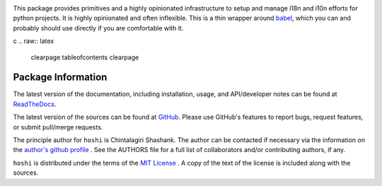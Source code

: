 
.. image:: https://img.shields.io/pypi/v/hoshi.svg?logo=pypi
    :target: https://pypi.org/project/hoshi

.. image:: https://img.shields.io/pypi/pyversions/hoshi.svg?logo=pypi
    :target: https://pypi.org/project/hoshi

.. image:: https://img.shields.io/travis/chintal/hoshi.svg?logo=travis
    :target: https://travis-ci.org/chintal/hoshi

.. image:: https://img.shields.io/coveralls/github/chintal/hoshi.svg?logo=coveralls
    :target: https://coveralls.io/github/chintal/hoshi

.. image:: https://img.shields.io/codacy/grade/86c7707114cc4353bc1c57a6a4ff467f/main
    :target: https://www.codacy.com/app/chintal/hoshi

.. image:: https://img.shields.io/requires/github/chintal/hoshi.svg
    :target: https://requires.io/github/chintal/hoshi/requirements

.. image:: https://img.shields.io/pypi/l/hoshi.svg
    :target: https://www.gnu.org/licenses/gpl-3.0.en.html


.. inclusion-marker-do-not-remove

.. raw:: latex

       \vspace*{\fill}


This package provides primitives and a highly opinionated infrastructure to
setup and manage i18n and i10n efforts for python projects. It is highly
opinionated and often inflexible. This is a thin wrapper around
`babel <http://babel.pocoo.org/en/latest/>`_, which you can and probably
should use directly if you are comfortable with it.

c
.. raw:: latex

    \clearpage
    \tableofcontents
    \clearpage


Package Information
-------------------

The latest version of the documentation, including installation, usage, and
API/developer notes can be found at
`ReadTheDocs <https://hoshi.readthedocs.io/en/latest/index.html>`_.

The latest version of the sources can be found at
`GitHub <https://github.com/chintal/hoshi>`_. Please use
GitHub's features to report bugs, request features, or submit pull/merge requests.

The principle author for ``hoshi`` is Chintalagiri Shashank. The
author can be contacted if necessary via the information on the
`author's github profile <https://github.com/chintal>`_ . See the AUTHORS file
for a full list of collaborators and/or contributing authors, if any.

``hoshi`` is distributed under the terms of the
`MIT License <https://spdx.org/licenses/MIT.html>`_ .
A copy of the text of the license is included along with the sources.
